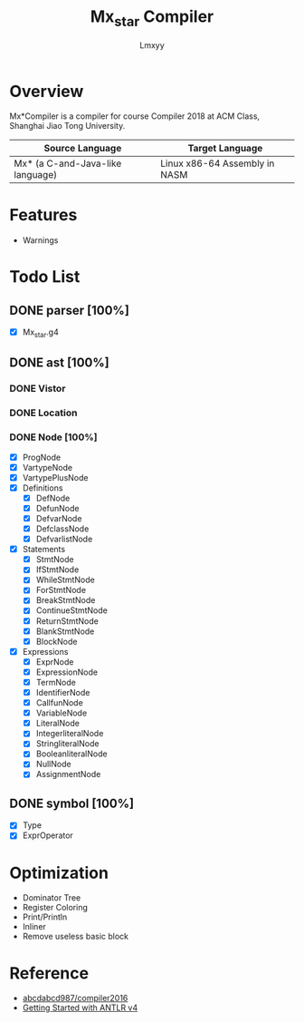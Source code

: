 #+AUTHOR: Lmxyy
#+TITLE: Mx_star Compiler
* Overview
Mx*Compiler is a compiler for course Compiler 2018 at ACM Class, Shanghai Jiao Tong University.
|----------------------------------+-------------------------------|
| Source Language                  | Target Language               |
|----------------------------------+-------------------------------|
| Mx* (a C-and-Java-like language) | Linux x86-64 Assembly in NASM |
|----------------------------------+-------------------------------|
* Features
- Warnings
* Todo List
** DONE parser [100%]
- [X] Mx_star.g4
** DONE ast [100%]
*** DONE Vistor
*** DONE Location
*** DONE Node [100%]
- [X] ProgNode
- [X] VartypeNode
- [X] VartypePlusNode
- [X] Definitions
  - [X] DefNode
  - [X] DefunNode
  - [X] DefvarNode
  - [X] DefclassNode
  - [X] DefvarlistNode
- [X] Statements
  - [X] StmtNode
  - [X] IfStmtNode
  - [X] WhileStmtNode
  - [X] ForStmtNode
  - [X] BreakStmtNode
  - [X] ContinueStmtNode
  - [X] ReturnStmtNode
  - [X] BlankStmtNode
  - [X] BlockNode
- [X] Expressions
  - [X] ExprNode
  - [X] ExpressionNode
  - [X] TermNode
  - [X] IdentifierNode
  - [X] CallfunNode
  - [X] VariableNode
  - [X] LiteralNode
  - [X] IntegerliteralNode
  - [X] StringliteralNode
  - [X] BooleanliteralNode
  - [X] NullNode
  - [X] AssignmentNode
** DONE symbol [100%]
- [X] Type
- [X] ExprOperator
* Optimization
- Dominator Tree
- Register Coloring
- Print/Println
- Inliner
- Remove useless basic block
* Reference
+ [[https://github.com/abcdabcd987/compiler2016/tree/master/src/com/abcdabcd987/compiler2016][abcdabcd987/compiler2016]]
+ [[https://github.com/antlr/antlr4/blob/master/doc/getting-started.md][Getting Started with ANTLR v4]]
